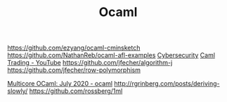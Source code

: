 #+TITLE: Ocaml

https://github.com/ezyang/ocaml-cminsketch
https://github.com/NathanReb/ocaml-afl-examples [[file:cybersecurity.org][Cybersecurity]]
[[https://m.youtube.com/watch?v=hKcOkWzj0_s][Caml Trading - YouTube]]
https://github.com/jfecher/algorithm-j
https://github.com/jfecher/row-polymorphism

[[https://www.reddit.com/r/ocaml/comments/i31lhf/multicore_ocaml_july_2020/][Multicore OCaml: July 2020 - ocaml]]
http://rgrinberg.com/posts/deriving-slowly/
https://github.com/rossberg/1ml
